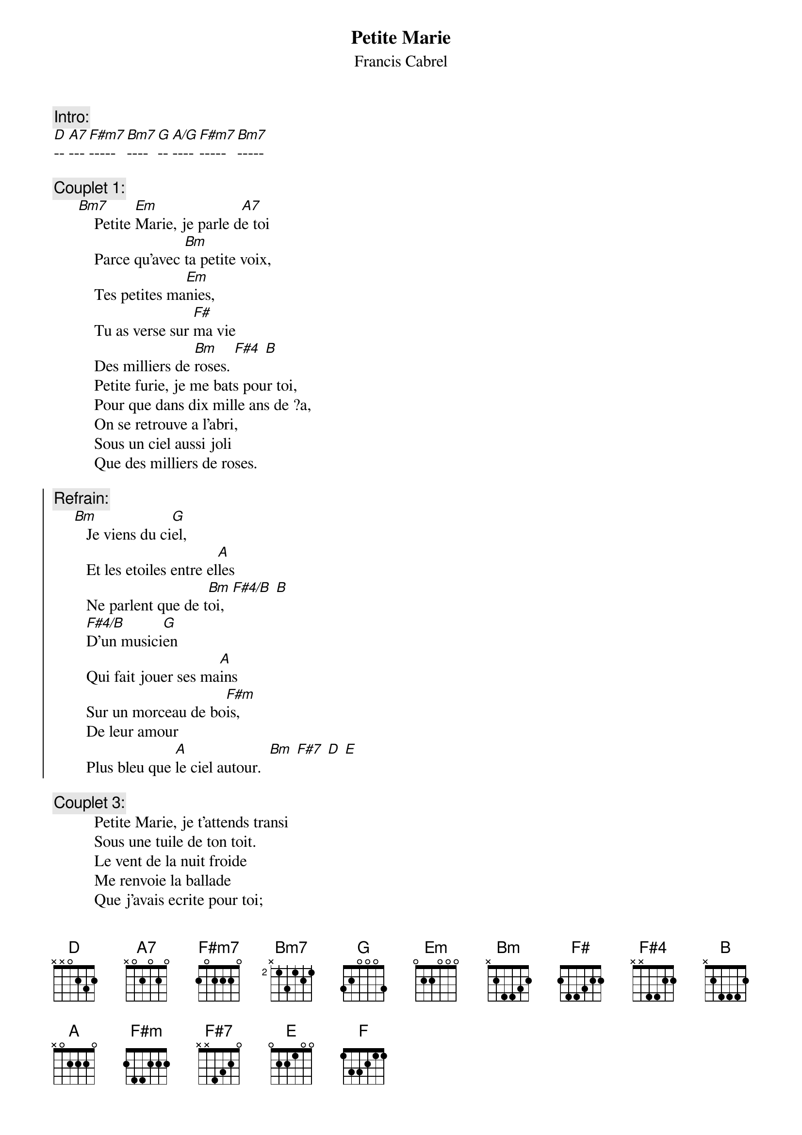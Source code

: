 # Sender: "mario (m.r.) gagnon" <mariogag@bnr.ca>
{t:Petite Marie}
{st:Francis Cabrel}

{c:Intro:}
[D]-- [A7]--- [F#m7]----- [Bm7]---- [G]-- [A/G]---- [F#m7]----- [Bm7]-----

{c:Couplet 1:}
      [Bm7]    Petite [Em]Marie, je parle d[A7]e toi
          Parce qu'avec [Bm]ta petite voix,
          Tes petites ma[Em]nies,
          Tu as verse sur [F#]ma vie
          Des milliers de [Bm]roses. [F#4] [B]
          Petite furie, je me bats pour toi,
          Pour que dans dix mille ans de ?a,
          On se retrouve a l'abri,
          Sous un ciel aussi joli
          Que des milliers de roses.

{soc}
{c:Refrain:}
     [Bm]   Je viens du ci[G]el,
        Et les etoiles entre el[A]les
        Ne parlent que de t[Bm]oi,  [F#4/B] [B]
        [F#4/B]D'un musici[G]en
        Qui fait jouer ses ma[A]ins
        Sur un morceau de bo[F#m]is,
        De leur amour  
        Plus bleu que [A]le ciel autour.  [Bm] [F#7] [D] [E]
{eoc}

{c:Couplet 3:}
          Petite Marie, je t'attends transi
          Sous une tuile de ton toit.
          Le vent de la nuit froide
          Me renvoie la ballade
          Que j'avais ecrite pour toi;

          Petite furie, tu dis que la vie
          C'est une bague ? chaque doigt.
          Au soleil de Floride,
          Moi mes poches sont vides,
          Et mes yeux pleurent de froid.

{c:Refrain}

{c:Coda: (bis)}
  [Em]   Dans la [Bm]penombre de ta rue, [F]
     Petite [D]Marie, m'entends-[Em]tu ?
     Je n'atte[G]nds plus que [D]toi pour par[A]tir ...

{c:Refrain}
